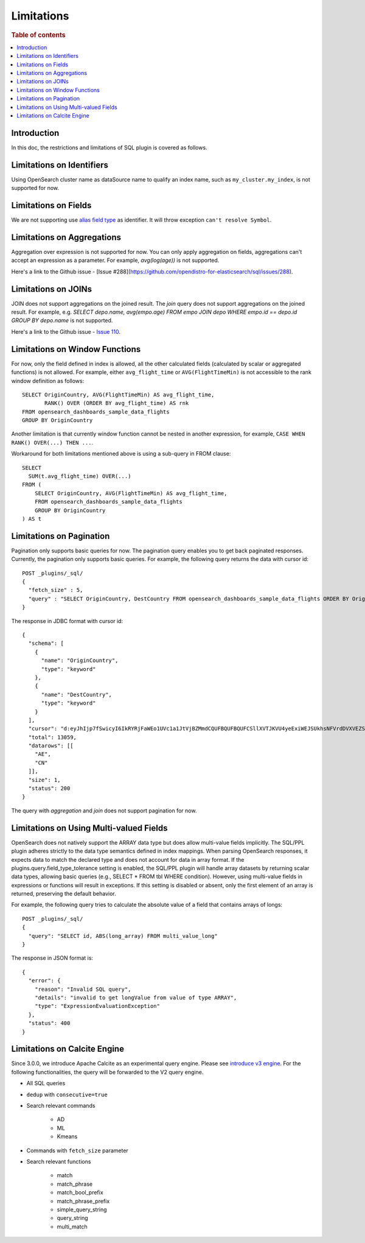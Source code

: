 
===========
Limitations
===========

.. rubric:: Table of contents

.. contents::
   :local:
   :depth: 2


Introduction
============

In this doc, the restrictions and limitations of SQL plugin is covered as follows.

Limitations on Identifiers
==========================

Using OpenSearch cluster name as dataSource name to qualify an index name, such as ``my_cluster.my_index``, is not supported for now.

Limitations on Fields
=====================

We are not supporting use `alias field type <https://www.elastic.co/guide/en/elasticsearch/reference/current/alias.html>`_ as identifier. It will throw exception ``can't resolve Symbol``.


Limitations on Aggregations
===========================

Aggregation over expression is not supported for now. You can only apply aggregation on fields, aggregations can't accept an expression as a parameter. For example, `avg(log(age))` is not supported.

Here's a link to the Github issue - [Issue #288](https://github.com/opendistro-for-elasticsearch/sql/issues/288).


Limitations on JOINs
====================

JOIN does not support aggregations on the joined result. The `join` query does not support aggregations on the joined result.
For example, e.g. `SELECT depo.name, avg(empo.age) FROM empo JOIN depo WHERE empo.id == depo.id GROUP BY depo.name` is not supported.

Here's a link to the Github issue - `Issue 110 <https://github.com/opendistro-for-elasticsearch/sql/issues/110>`_.


Limitations on Window Functions
===============================

For now, only the field defined in index is allowed, all the other calculated fields (calculated by scalar or aggregated functions) is not allowed. For example, either ``avg_flight_time`` or ``AVG(FlightTimeMin)`` is not accessible to the rank window definition as follows::

    SELECT OriginCountry, AVG(FlightTimeMin) AS avg_flight_time,
           RANK() OVER (ORDER BY avg_flight_time) AS rnk
    FROM opensearch_dashboards_sample_data_flights
    GROUP BY OriginCountry

Another limitation is that currently window function cannot be nested in another expression, for example, ``CASE WHEN RANK() OVER(...) THEN ...``.

Workaround for both limitations mentioned above is using a sub-query in FROM clause::

    SELECT
      SUM(t.avg_flight_time) OVER(...)
    FROM (
        SELECT OriginCountry, AVG(FlightTimeMin) AS avg_flight_time,
        FROM opensearch_dashboards_sample_data_flights
        GROUP BY OriginCountry
    ) AS t

Limitations on Pagination
=========================

Pagination only supports basic queries for now. The pagination query enables you to get back paginated responses.
Currently, the pagination only supports basic queries. For example, the following query returns the data with cursor id::

    POST _plugins/_sql/
    {
      "fetch_size" : 5,
      "query" : "SELECT OriginCountry, DestCountry FROM opensearch_dashboards_sample_data_flights ORDER BY OriginCountry ASC"
    }

The response in JDBC format with cursor id::

    {
      "schema": [
        {
          "name": "OriginCountry",
          "type": "keyword"
        },
        {
          "name": "DestCountry",
          "type": "keyword"
        }
      ],
      "cursor": "d:eyJhIjp7fSwicyI6IkRYRjFaWEo1UVc1a1JtVjBZMmdCQUFBQUFBQUFCSllXVTJKVU4yeExiWEJSUkhsNFVrdDVXVEZSYkVKSmR3PT0iLCJjIjpbeyJuYW1lIjoiT3JpZ2luQ291bnRyeSIsInR5cGUiOiJrZXl3b3JkIn0seyJuYW1lIjoiRGVzdENvdW50cnkiLCJ0eXBlIjoia2V5d29yZCJ9XSwiZiI6MSwiaSI6ImtpYmFuYV9zYW1wbGVfZGF0YV9mbGlnaHRzIiwibCI6MTMwNTh9",
      "total": 13059,
      "datarows": [[
        "AE",
        "CN"
      ]],
      "size": 1,
      "status": 200
    }

The query with `aggregation` and `join` does not support pagination for now.

Limitations on Using Multi-valued Fields
========================================

OpenSearch does not natively support the ARRAY data type but does allow multi-value fields implicitly. The
SQL/PPL plugin adheres strictly to the data type semantics defined in index mappings. When parsing OpenSearch
responses, it expects data to match the declared type and does not account for data in array format. If the
plugins.query.field_type_tolerance setting is enabled, the SQL/PPL plugin will handle array datasets by returning
scalar data types, allowing basic queries (e.g., SELECT * FROM tbl WHERE condition). However, using multi-value
fields in expressions or functions will result in exceptions. If this setting is disabled or absent, only the
first element of an array is returned, preserving the default behavior.

For example, the following query tries to calculate the absolute value of a field that contains arrays of
longs::

    POST _plugins/_sql/
    {
      "query": "SELECT id, ABS(long_array) FROM multi_value_long"
    }
The response in JSON format is::

    {
      "error": {
        "reason": "Invalid SQL query",
        "details": "invalid to get longValue from value of type ARRAY",
        "type": "ExpressionEvaluationException"
      },
      "status": 400
    }

Limitations on Calcite Engine
=============================

Since 3.0.0, we introduce Apache Calcite as an experimental query engine. Please see `introduce v3 engine <../../../dev/intro-v3-engine.md>`_.
For the following functionalities, the query will be forwarded to the V2 query engine.

* All SQL queries

* ``dedup`` with ``consecutive=true``

* Search relevant commands

    * AD
    * ML
    * Kmeans

* Commands with ``fetch_size`` parameter

* Search relevant functions

    * match
    * match_phrase
    * match_bool_prefix
    * match_phrase_prefix
    * simple_query_string
    * query_string
    * multi_match
